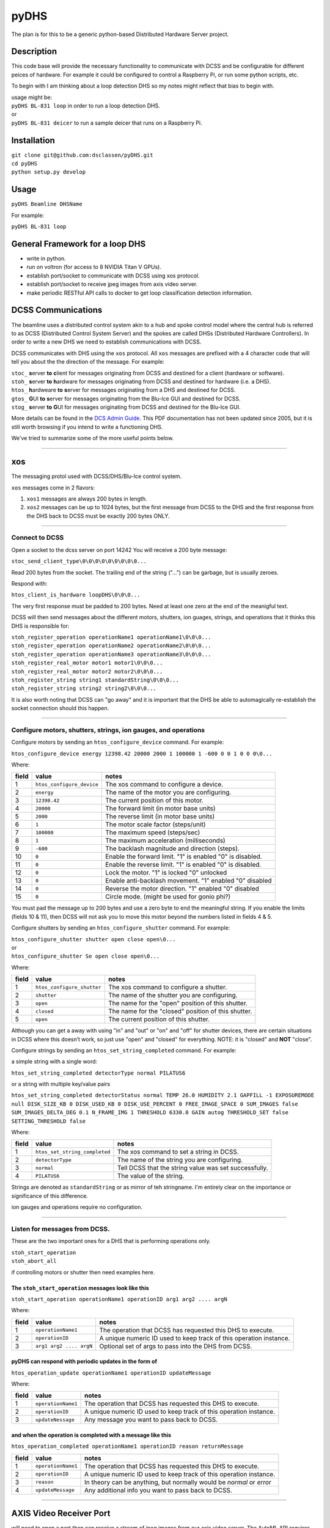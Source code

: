 =====
pyDHS
=====


The plan is for this to be a generic python-based Distributed Hardware Server project.


Description
===========

This code base will provide the necessary functionality to communicate with DCSS and be configurable for different peices of hardware. For example it could be configured to control a Raspberry Pi, or run some python scripts, etc.

To begin with I am thinking about a loop detection DHS so my notes might reflect that bias to begin with.

|  usage might be:
|  ``pyDHS BL-831 loop``  in order to run a loop detection DHS.
|  or
|  ``pyDHS BL-831 deicer``  to run a sample deicer that runs on a Raspberry Pi.


Installation
============

|  ``git clone git@github.com:dsclassen/pyDHS.git``
|  ``cd pyDHS``
|  ``python setup.py develop``

Usage
=====

|  ``pyDHS Beamline DHSName``

For example:

|  ``pyDHS BL-831 loop``

General Framework for a loop DHS
================================

* write in python.
* run on voltron (for access to 8 NVIDIA Titan V GPUs).
* establish port/socket to communicate with DCSS using xos protocol.
* establish port/socket to receive jpeg images from axis video server.
* make periodic RESTful API calls to docker to get loop classification detection information.


DCSS Communications
===================

The beamline uses a distributed control system akin to a hub and spoke control model where the central hub is referred to as DCSS (Distributed Control System Server) and the spokes are called DHSs (Distributed Hardware Controllers). In order to write a new DHS we need to establish communications with DCSS.  

DCSS communicates with DHS using the ``xos`` protocol. All ``xos`` messages are prefixed with a 4 character code that will tell you about the the direction of the message. For example:  

| ``stoc_`` **s**\ erver **to** **c**\ lient for messages originating from DCSS and destined for a client (hardware or software).  
| ``stoh_`` **s**\ erver **to** **h**\ ardware for messages originating from DCSS and destined for hardware (i.e. a DHS).  
| ``htos_`` **h**\ ardweare **to** **s**\ erver for messages originating from a DHS and destined for DCSS.  
| ``gtos_`` **G**\ UI **to** **s**\ erver for messages originating from the Blu-Ice GUI and destined for DCSS.  
| ``stog_`` **s**\ erver **to** **G**\ UI for messages originating from DCSS and destined for the Blu-Ice GUI.  

More details can be found in the `DCS Admin Guide <https://github.com/dsclassen/pyDHS/blob/master/docs/DCSS_ADMIN_GUIDE.pdf>`_. This PDF documentation has not been updated since 2005, but it is still worth browsing if you intend to write a functioning DHS.

We've tried to summarize some of the more useful points below.

....

xos
===

The messaging protol used with DCSS/DHS/Blu-Ice control system.

``xos`` messages come in 2 flavors:  

1. ``xos1`` messages are always 200 bytes in length.  
2. ``xos2`` messages can be up to 1024 bytes, but the first message from DCSS to the DHS and the first response from the DHS back to DCSS must be exactly 200 bytes ONLY.  

....

Connect to DCSS
---------------------------------------------------------

Open a socket to the dcss server on port 14242  
You will receive a 200 byte message:  

``stoc_send_client_type\0\0\0\0\0\0\0\0\0...``

Read 200 bytes from the socket.  
The trailing end of the string ("...") can be garbage, but is usually zeroes.  

Respond with:  

``htos_client_is_hardware loopDHS\0\0\0...``

The very first response must be padded to 200 bytes. Need at least one zero at the end of the meanigful text.  

DCSS will then send messages about the different motors, shutters, ion guages, strings, and operations that it thinks this DHS is responsible for:  

|  ``stoh_register_operation operationName1 operationName1\0\0\0...``  
|  ``stoh_register_operation operationName2 operationName2\0\0\0...``  
|  ``stoh_register_operation operationName3 operationName3\0\0\0...``  

|  ``stoh_register_real_motor motor1 motor1\0\0\0...``  
|  ``stoh_register_real_motor motor2 motor2\0\0\0...``  

|  ``stoh_register_string string1 standardString\0\0\0...``  
|  ``stoh_register_string string2 string2\0\0\0...``  


It is also worth noting that DCSS can "go away" and it is important that the DHS be able to automagically re-establish the socket connection should this happen.

....

Configure motors, shutters, strings, ion gauges, and operations
---------------------------------------------------------------

Configure motors by sending an ``htos_configure_device`` command. For example:  

``htos_configure_device energy 12398.42 20000 2000 1 100000 1 -600 0 0 1 0 0 0\0...``  

Where:

======    ==============================    ===============================================================
field     value                             notes
======    ==============================    ===============================================================
1         |  ``htos_configure_device``      The xos command to configure a device.
2         |  ``energy``                     The name of the motor you are configuring.
3         |  ``12398.42``                   The current position of this motor.
4         |  ``20000``                      The forward limit (in motor base units)
5         |  ``2000``                       The reverse limit (in motor base units)
6         |  ``1``                          The motor scale factor (steps/unit)
7         |  ``100000``                     The maximum speed (steps/sec)
8         |  ``1``                          The maximum acceleration (milliseconds)
9         |  ``-600``                       The backlash magnitude and direction (steps).
10        |  ``0``                          Enable the forward limit.  "1" is enabled "0" is disabled.
11        |  ``0``                          Enable the reverse limit.  "1" is enabled "0" is disabled.
12        |  ``0``                          Lock the motor.  "1" is locked "0" unlocked
13        |  ``0``                          Enable anti-backlash movement.  "1" enabled "0" disabled
14        |  ``0``                          Reverse the motor direction.  "1" enabled "0" disabled
15        |  ``0``                          Circle mode. (might be used for gonio phi?)
======    ==============================    ===============================================================


You must pad the message up to 200 bytes and use a zero byte to end the meaningful string.
If you enable the limits (fields 10 & 11), then DCSS will not ask you to move this motor beyond the numbers listed in fields 4 & 5.

Configure shutters by sending an ``htos_configure_shutter`` command. For example:  

|  ``htos_configure_shutter shutter open close open\0...``  
|  or  
|  ``htos_configure_shutter Se open close open\0...``  

Where:

======    ==============================    ===============================================================
field     value                             notes
======    ==============================    ===============================================================
1         |  ``htos_configure_shutter``     | The xos command to configure a shutter.  
2         |  ``shutter``                    | The name of the shutter you are configuring.  
3         |  ``open``                       | The name for the "open" position of this shutter.  
4         |  ``closed``                     | The name for the "closed" position of this shutter.  
5         |  ``open``                       | The current position of this shutter.  
======    ==============================    ===============================================================

Although you can get a away with using "in" and "out" or "on" and "off" for shutter devices, there are certain situations in DCSS where this doesn’t work, so just use "open" and "closed" for everything.  NOTE: it is "closed" and **NOT** "close".

Configure strings by sending an ``htos_set_string_completed`` command. For example:  

a simple string with a single word:  

|  ``htos_set_string_completed detectorType normal PILATUS6``  

or a string with multiple key/value pairs  

|  ``htos_set_string_completed detectorStatus normal TEMP 26.0 HUMIDITY 2.1 GAPFILL -1 EXPOSUREMODE null DISK_SIZE_KB 0 DISK_USED_KB 0 DISK_USE_PERCENT 0 FREE_IMAGE_SPACE 0 SUM_IMAGES false SUM_IMAGES_DELTA_DEG 0.1 N_FRAME_IMG 1 THRESHOLD 6330.0 GAIN autog THRESHOLD_SET false SETTING_THRESHOLD false``  

Where:  

======    ================================    ===============================================================
field     value                               notes
======    ================================    ===============================================================
1         |  ``htos_set_string_completed``    | The xos command to set a string in DCSS.  
2         |  ``detectorType``                 | The name of the string you are configuring.  
3         |  ``normal``                       | Tell DCSS that the string value was set successfully.  
4         |  ``PILATUS6``                     | The value of the string.  
======    ================================    ===============================================================


Strings are denoted as ``standardString`` or as mirror of teh stringname. I'm entirely clear on the importance or significance of this difference.

ion gauges and operations require no configuration.

....

Listen for messages from DCSS.
---------------------------------------------------------

These are the two important ones for a DHS that is performing operations only.  

|  ``stoh_start_operation``  
|  ``stoh_abort_all``  

if controlling motors or shutter then need examples here.


The ``stoh_start_operation`` messages look like this  
::::::::::::::::::::::::::::::::::::::::::::::::::::::::::::::::::::::::

``stoh_start_operation operationName1 operationID arg1 arg2 .... argN``  

Where:

======    ================================    ========================================================================
field     value                               notes
======    ================================    ========================================================================
1         |  ``operationName1``               |  The operation that DCSS has requested this DHS to execute.  
2         |  ``operationID``                  |  A unique numeric ID used to keep track of this operation instance.
3         |  ``arg1 arg2 .... argN``          |  Optional set of args to pass into the DHS from DCSS.  
======    ================================    ========================================================================

pyDHS can respond with periodic updates in the form of  
::::::::::::::::::::::::::::::::::::::::::::::::::::::::::::::::::::::::

``htos_operation_update operationName1 operationID updateMessage``  

Where:

======    ================================    ========================================================================
field     value                               notes
======    ================================    ========================================================================
1         | ``operationName1``                |  The operation that DCSS has requested this DHS to execute.  
2         | ``operationID``                   |  A unique numeric ID used to keep track of this operation instance.
3         | ``updateNessage``                 |  Any message you want to pass back to DCSS.  
======    ================================    ========================================================================

and when the operation is completed with a message like this  
::::::::::::::::::::::::::::::::::::::::::::::::::::::::::::::::::::::::

``htos_operation_completed operationName1 operationID reason returnMessage``  

======    ================================    ========================================================================
field     value                               notes
======    ================================    ========================================================================
1         | ``operationName1``                |  The operation that DCSS has requested this DHS to execute.  
2         | ``operationID``                   |  A unique numeric ID used to keep track of this operation instance.  
3         | ``reason``                        |  In theory can be anything, but normally would be `normal` or `error`
4         | ``updateMessage``                 |  Any additional info you want to pass back to DCSS.  
======    ================================    ========================================================================

....

AXIS Video Receiver Port  
==========================

will need to open a port than can receive a stream of jpeg images from our axis video server. The AutoML API requires that images be base64 encoded.

....

RESTful API loop detection and classification  
===============================================

details of the Google Cloud AutoML docker stuff will go here.  

....

These are all the operations the current camera DHS is responsible for  
========================================================================

.. code-block:: sh

   initializeCamera  
   getLoopTip  
   getPinDiameters
   addImageToList
   findBoundingBox
   getVerticalCut
   getLoopInfo
   collectLoopImages
   stopCollectLoopImages
   reboxLoopImage


we may not need/want all of these in new loopDHS

....

psuedo code for a loop DHS
==========================

`loopFast.tcl` or similar scripted operation running in the dcss tcl interpreter performs the following:  

.. code-block:: sh

   dcss/loopFast sends collectLoopImages to loopDHS (stoh_start_operation )  
      loopDHS starts listening for jpg images via http socket from axis server  
   dcss/loopFast start the gonio moving via a `start_oscillation gonio_phi video_trigger $osci_delta $osci_time`  
      loopDHS is receiving the jpegs and storing them somehow.  
   dcss/loopFast sends stopCollectLoopImages  
      loopDHS sends images to docker for loop classification and detection.  
      loopDHS does some minimal set of calculation from the bbox data received from docker.  
      loopDHS returns a list of list. we can discuss exactly what gets passed back.  


I'm pretty sure there is a 1024 byte limit to each ``xos2`` response so we will probably have to break this down and send the results from each image back to DCSS one at a time, and then reassemble within the ``loopFast.tcl`` scripted operation.

.. code-block:: tcl

   [
   [image_num, tipX, tipY, bboxMinX, bboxMaxX, bboxMinY, bboxMaxY, loop_width, loop_type],
   [image_num, tipX, tipY, bboxMinX, bboxMaxX, bboxMinY, bboxMaxY, loop_width, loop_type],
   .
   .
   .
   [image_num, tipX, tipY, bboxMinX, bboxMaxX, bbpxMinY, bboxMaxY, loop_width, loop_type],
   ]

....

Note
====

This project has been set up using PyScaffold 3.2.3. For details and usage
information on PyScaffold see https://pyscaffold.org/.
